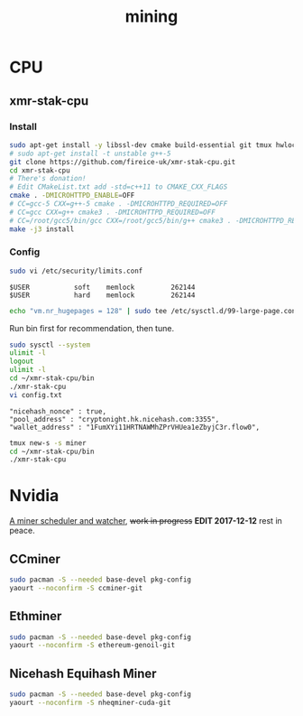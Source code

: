 #+TITLE: mining
#+WIKI:

* CPU

** xmr-stak-cpu

*** Install
#+BEGIN_SRC bash
sudo apt-get install -y libssl-dev cmake build-essential git tmux hwloc libhwloc-dev
# sudo apt-get install -t unstable g++-5
git clone https://github.com/fireice-uk/xmr-stak-cpu.git
cd xmr-stak-cpu
# There's donation!
# Edit CMakeList.txt add -std=c++11 to CMAKE_CXX_FLAGS
cmake . -DMICROHTTPD_ENABLE=OFF
# CC=gcc-5 CXX=g++-5 cmake . -DMICROHTTPD_REQUIRED=OFF
# CC=gcc CXX=g++ cmake3 . -DMICROHTTPD_REQUIRED=OFF
# CC=/root/gcc5/bin/gcc CXX=/root/gcc5/bin/g++ cmake3 . -DMICROHTTPD_REQUIRED=OFF
make -j3 install
#+END_SRC

*** Config

#+BEGIN_SRC bash
sudo vi /etc/security/limits.conf
#+END_SRC

#+BEGIN_EXAMPLE
$USER           soft    memlock         262144
$USER           hard    memlock         262144
#+END_EXAMPLE

#+BEGIN_SRC bash
echo "vm.nr_hugepages = 128" | sudo tee /etc/sysctl.d/99-large-page.conf
#+END_SRC

Run bin first for recommendation, then tune.

#+BEGIN_SRC bash
sudo sysctl --system
ulimit -l
logout
ulimit -l
cd ~/xmr-stak-cpu/bin
./xmr-stak-cpu
vi config.txt
#+END_SRC

#+BEGIN_EXAMPLE
"nicehash_nonce" : true,
"pool_address" : "cryptonight.hk.nicehash.com:3355",
"wallet_address" : "1FumXYi11HRTNAWMhZPrVHUea1eZbyjC3r.flow0",
#+END_EXAMPLE

#+BEGIN_SRC bash
tmux new-s -s miner
cd ~/xmr-stak-cpu/bin
./xmr-stak-cpu
#+END_SRC

* Nvidia

[[https://github.com/wenxin-wang/nicesquash][A miner scheduler and watcher]], +work in progress+ *EDIT 2017-12-12* rest in peace.

** CCminer

#+BEGIN_SRC bash
sudo pacman -S --needed base-devel pkg-config
yaourt --noconfirm -S ccminer-git
#+END_SRC

** Ethminer

#+BEGIN_SRC bash
sudo pacman -S --needed base-devel pkg-config
yaourt --noconfirm -S ethereum-genoil-git
#+END_SRC

** Nicehash Equihash Miner

#+BEGIN_SRC bash
sudo pacman -S --needed base-devel pkg-config
yaourt --noconfirm -S nheqminer-cuda-git
#+END_SRC
